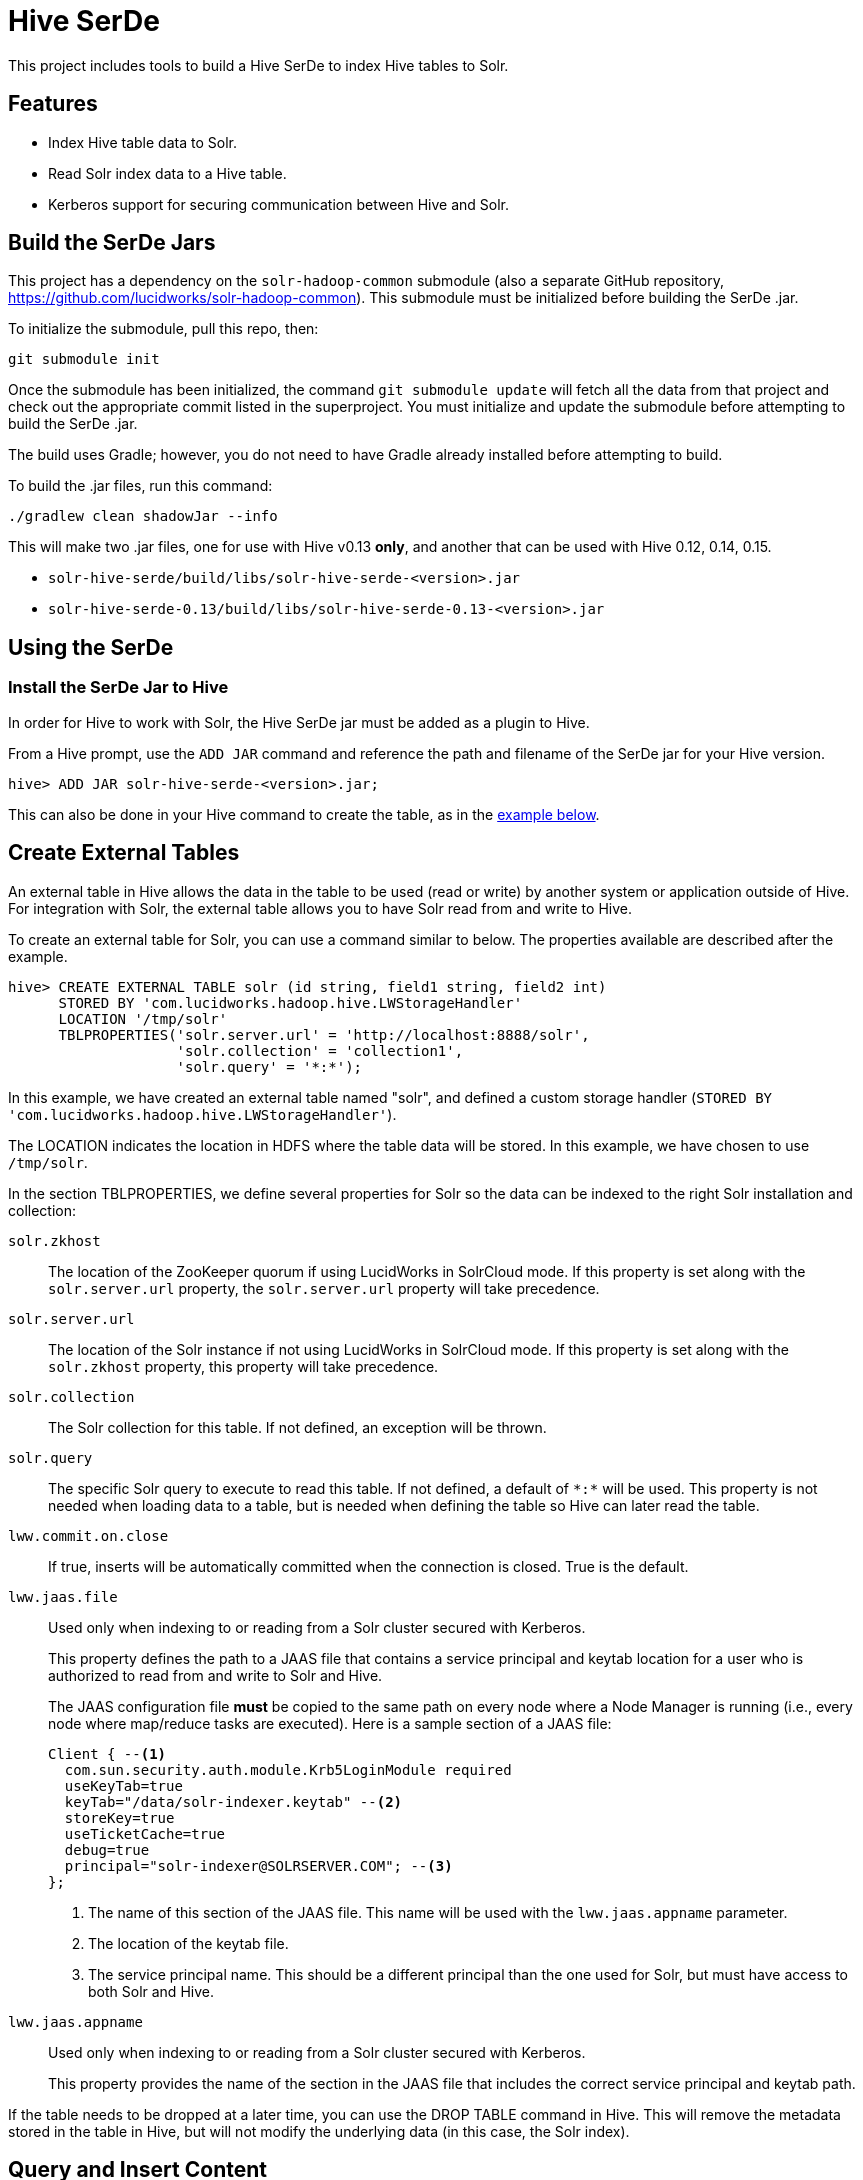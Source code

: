 :hivejarfile: solr-hive-serde-<version>.jar
:hivejarfile013: solr-hive-serde-0.13-<version>.jar

= Hive SerDe

This project includes tools to build a Hive SerDe to index Hive tables to Solr.

// tag::hive-features[]
== Features

* Index Hive table data to Solr.
* Read Solr index data to a Hive table.
* Kerberos support for securing communication between Hive and Solr.
// end::hive-features[]

// tag::build-hive[]
== Build the SerDe Jars

This project has a dependency on the `solr-hadoop-common` submodule (also a separate GitHub repository, https://github.com/lucidworks/solr-hadoop-common). This submodule must be initialized before building the SerDe .jar.

To initialize the submodule, pull this repo, then:

`git submodule init`

Once the submodule has been initialized, the command `git submodule update` will fetch all the data from that project and check out the appropriate commit listed in the superproject. You must initialize and update the submodule before attempting to build the SerDe .jar.

The build uses Gradle; however, you do not need to have Gradle already installed before attempting to build.

To build the .jar files, run this command:

`./gradlew clean shadowJar --info`

This will make two .jar files, one for use with Hive v0.13 *only*, and another that can be used with Hive 0.12, 0.14,  0.15.

* `solr-hive-serde/build/libs/{hivejarfile}`
* `solr-hive-serde-0.13/build/libs/{hivejarfile013}`

// end::build-hive[]

// tag: using-serde[]
== Using the SerDe

// tag::install-hive[]
=== Install the SerDe Jar to Hive

In order for Hive to work with Solr, the Hive SerDe jar must be added as a plugin to Hive.

From a Hive prompt, use the `ADD JAR` command and reference the path and filename of the SerDe jar for your Hive version.

`hive> ADD JAR {hivejarfile};`

This can also be done in your Hive command to create the table, as in the <<example-hive,example below>>.
// end::install-hive[]

// tag::create-table[]
== Create External Tables

An external table in Hive allows the data in the table to be used (read or write) by another system or application outside of Hive. For integration with Solr, the external table allows you to have Solr read from and write to Hive.

To create an external table for Solr, you can use a command similar to below. The properties available are described after the example.

[source,sql]
hive> CREATE EXTERNAL TABLE solr (id string, field1 string, field2 int)
      STORED BY 'com.lucidworks.hadoop.hive.LWStorageHandler'
      LOCATION '/tmp/solr'
      TBLPROPERTIES('solr.server.url' = 'http://localhost:8888/solr',
                    'solr.collection' = 'collection1',
                    'solr.query' = '*:*');

In this example, we have created an external table named "solr", and defined a custom storage handler (`STORED BY 'com.lucidworks.hadoop.hive.LWStorageHandler'`).

The LOCATION indicates the location in HDFS where the table data will be stored. In this example, we have chosen to use `/tmp/solr`.

In the section TBLPROPERTIES, we define several properties for Solr so the data can be indexed to the right Solr installation and collection:

`solr.zkhost`::
The location of the ZooKeeper quorum if using LucidWorks in SolrCloud mode. If this property is set along with the `solr.server.url` property, the `solr.server.url` property will take precedence.

`solr.server.url`::
The location of the Solr instance if not using LucidWorks in SolrCloud mode. If this property is set along with the `solr.zkhost` property, this property will take precedence.

`solr.collection`::
The Solr collection for this table. If not defined, an exception will be thrown.

`solr.query`::
The specific Solr query to execute to read this table. If not defined, a default of `\*:*` will be used. This property is not needed when loading data to a table, but is needed when defining the table so Hive can later read the table.

`lww.commit.on.close`::
If true, inserts will be automatically committed when the connection is closed. True is the default.

`lww.jaas.file`::
Used only when indexing to or reading from a Solr cluster secured with Kerberos.
+
This property defines the path to a JAAS file that contains a service principal and keytab location for a user who is authorized to read from and write to Solr and Hive.
+
The JAAS configuration file *must* be copied to the same path on every node where a Node Manager is running (i.e., every node where map/reduce tasks are executed). Here is a sample section of a JAAS file:
+
[source]
Client { --<1>
  com.sun.security.auth.module.Krb5LoginModule required
  useKeyTab=true
  keyTab="/data/solr-indexer.keytab" --<2>
  storeKey=true
  useTicketCache=true
  debug=true
  principal="solr-indexer@SOLRSERVER.COM"; --<3>
};
+
<1> The name of this section of the JAAS file. This name will be used with the `lww.jaas.appname` parameter.
<2> The location of the keytab file.
<3> The service principal name. This should be a different principal than the one used for Solr, but must have access to both Solr and Hive.

`lww.jaas.appname`::
Used only when indexing to or reading from a Solr cluster secured with Kerberos.
+
This property provides the name of the section in the JAAS file that includes the correct service principal and keytab path.

If the table needs to be dropped at a later time, you can use the DROP TABLE command in Hive. This will remove the metadata stored in the table in Hive, but will not modify the underlying data (in this case, the Solr index).

// end::create-table[]

// tag::query-hive[]
== Query and Insert Content

Once the table is configured, any syntactically correct Hive query will be able to query the Solr index.

For example, to select three fields named "id", "field1", and "field2" from the "solr" table, you would use a query such as:

`hive> SELECT id, field1, field2 FROM solr;`

To join data from tables, you can make a request such as:

[source,sql]
hive> SELECT id, field1, field2 FROM solr left
      JOIN sometable right
      WHERE left.id = right.id;

And finally, to insert data to a table, simply use the Solr table as the target for the Hive INSERT statement, such as:

[source,sql]
hive> INSERT INTO solr
      SELECT id, field1, field2 FROM sometable;

// end::query-hive[]

// tag::example-hive[]
== Example Hive Table
Solr includes a small number of sample documents for use when getting started. One of these is a CSV file containing book metadata. This file is found in your Solr installation, at `$SOLR_HOME/example/exampledocs/books.csv`.

Using the sample `books.csv` file, we can see a detailed example of creating a table, loading data to it, and indexing that data to Solr.

[source,sql,subs="attributes+,+callouts"]
----
CREATE TABLE books (id STRING, cat STRING, title STRING, price FLOAT, in_stock BOOLEAN, author STRING, series STRING, seq INT, genre STRING) ROW FORMAT DELIMITED FIELDS TERMINATED BY ','; --<1>

LOAD DATA LOCAL INPATH '/solr/example/exampledocs/books.csv' OVERWRITE INTO TABLE books; --<2>

ADD JAR {hivejarfile}; --<3>

CREATE EXTERNAL TABLE solr (id STRING, cat_s STRING, title_s STRING, price_f FLOAT, in_stock_b BOOLEAN, author_s STRING, series_s STRING, seq_i INT, genre_s STRING) --<4>
     STORED BY 'com.lucidworks.hadoop.hive.LWStorageHandler' --<5>
     LOCATION '/tmp/solr' --<6>
     TBLPROPERTIES('solr.zkhost' = 'zknode1:2181,zknode2:2181,zknode3:2181/solr',
                   'solr.collection' = 'gettingstarted',
                   'solr.query' = '*:*'),
                   'lww.jaas.file' = '/data/jaas-client.conf'; --<7>


INSERT OVERWRITE TABLE solr SELECT b.* FROM books b;
----

<1> Define the table `books`, and provide the field names and field types that will make up the table.
<2> Load the data from the `books.csv` file.
<3> Add the `{hivejarfile}` file to Hive. Note the jar name shown here omits the version information which will be included in the jar file you have. If you are using Hive 0.13, you must also use a jar specifically built for 0.13.
<4> Create an external table named `solr`, and provide the field names and field types that will make up the table. These will be the same field names as in your local Hive table, so we can index all of the same data to Solr.
<5> Define the custom storage handler provided by the `{hivejarfile}`.
<6> Define storage location in HDFS.
<7> Define the location of Solr (or ZooKeeper if using SolrCloud), the collection in Solr to index the data to, and the query to use when reading the table. This example also refers to a JAAS configuration file that will be used to authenticate to the Kerberized Solr cluster.
// end::example-hive[]
// end::using-serde[]
